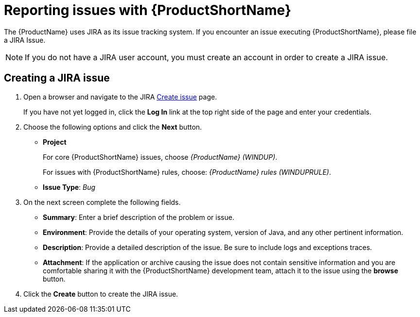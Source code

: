// Module included in the following assemblies:
// * docs/cli-guide/master.adoc
// * docs/maven-guide/master.adoc
[id='report_issues_{context}']
= Reporting issues with {ProductShortName}

The {ProductName} uses JIRA as its issue tracking system. If you encounter an issue executing {ProductShortName}, please file a JIRA Issue.

NOTE: If you do not have a JIRA user account, you must create an account in order to create a JIRA issue.

== Creating a JIRA issue

. Open a browser and navigate to the JIRA link:https://issues.redhat.com/projects/WINDUP[Create issue] page.
+
If you have not yet logged in, click the *Log In* link at the top right side of the page and enter your credentials.

. Choose the following options and click the *Next* button.

* *Project*
+
For core {ProductShortName} issues, choose _{ProductName} (WINDUP)_.
+
For issues with {ProductShortName} rules, choose: _{ProductName} rules (WINDUPRULE)_.

* *Issue Type*:  _Bug_

. On the next screen complete the following fields.

* *Summary*: Enter a brief description of the problem or issue.
* *Environment*: Provide the details of your operating system, version of Java, and any other pertinent information.
* *Description*: Provide a detailed description of the issue. Be sure to include logs and exceptions traces.
* *Attachment*: If the application or archive causing the issue does not contain sensitive information and you are comfortable sharing it with the {ProductShortName} development team, attach it to the issue using the *browse* button.

. Click the *Create* button to create the JIRA issue.
